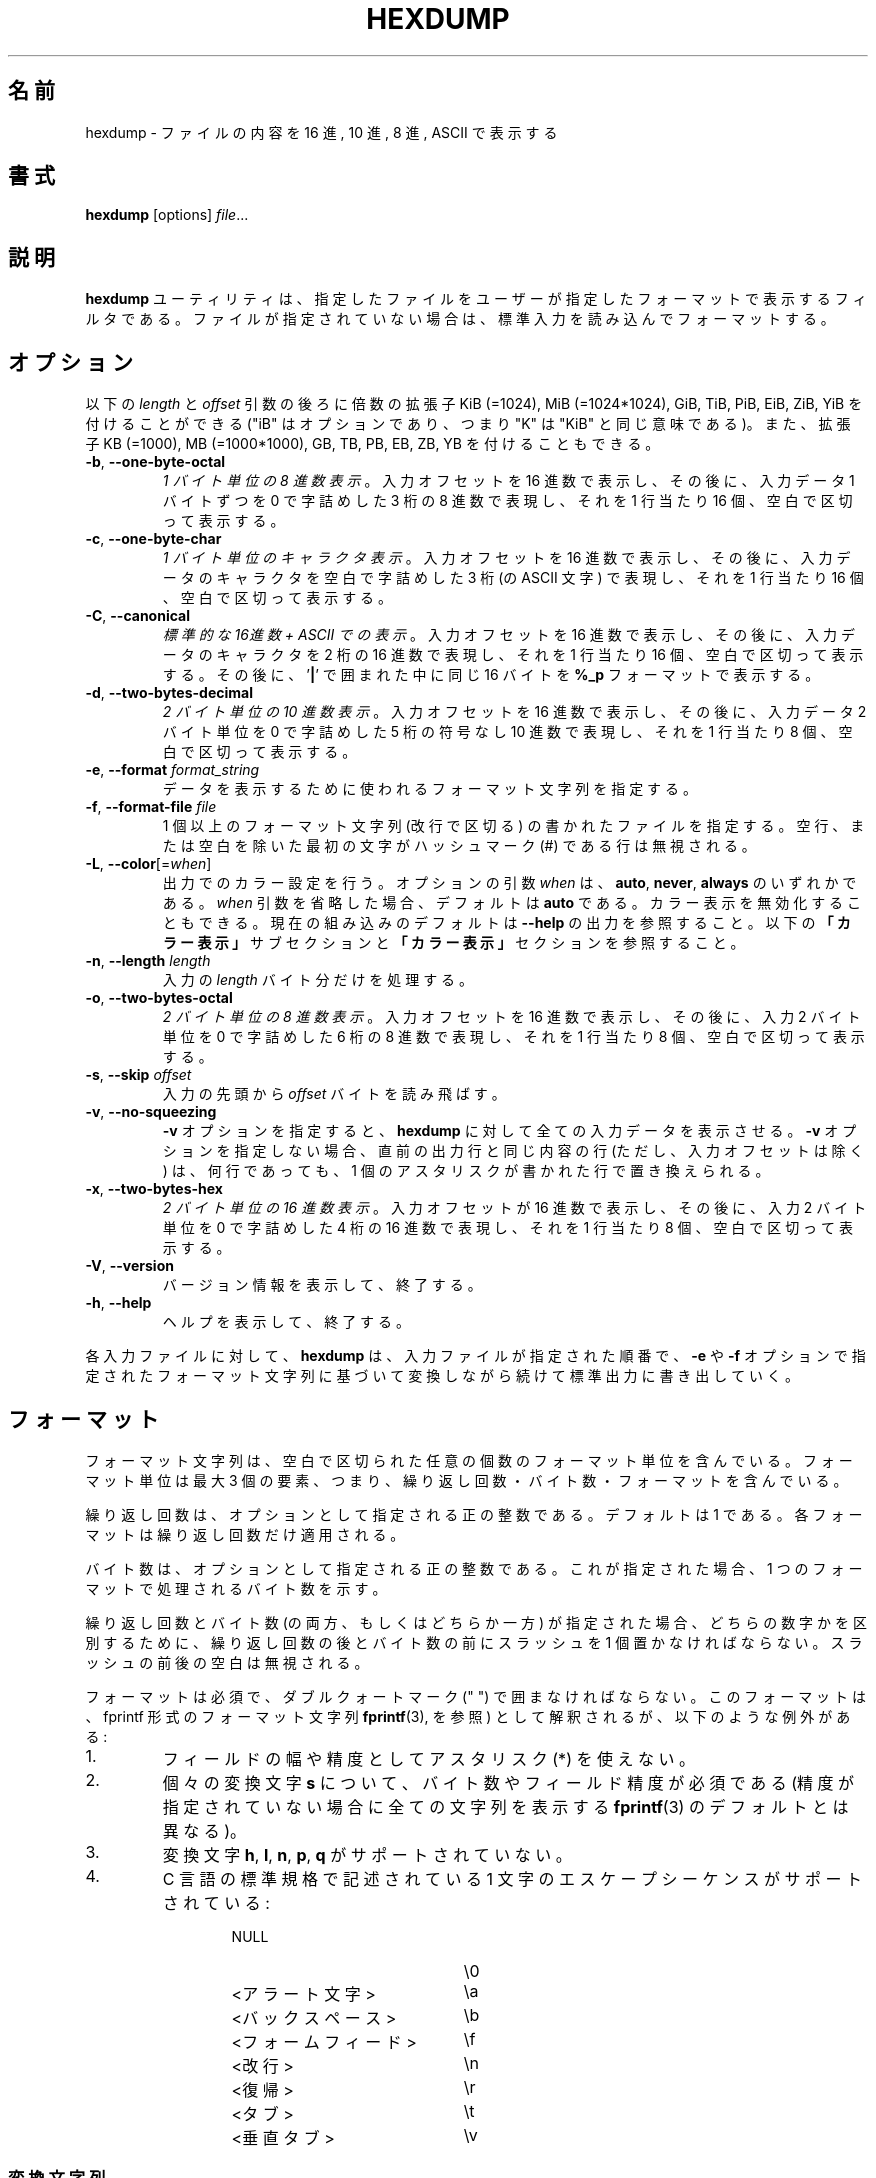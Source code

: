 .\" Copyright (c) 1989, 1990, 1993
.\"	The Regents of the University of California.  All rights reserved.
.\"
.\" Redistribution and use in source and binary forms, with or without
.\" modification, are permitted provided that the following conditions
.\" are met:
.\" 1. Redistributions of source code must retain the above copyright
.\"    notice, this list of conditions and the following disclaimer.
.\" 2. Redistributions in binary form must reproduce the above copyright
.\"    notice, this list of conditions and the following disclaimer in the
.\"    documentation and/or other materials provided with the distribution.
.\" 3. All advertising materials mentioning features or use of this software
.\"    must display the following acknowledgement:
.\"	This product includes software developed by the University of
.\"	California, Berkeley and its contributors.
.\" 4. Neither the name of the University nor the names of its contributors
.\"    may be used to endorse or promote products derived from this software
.\"    without specific prior written permission.
.\"
.\" THIS SOFTWARE IS PROVIDED BY THE REGENTS AND CONTRIBUTORS ``AS IS'' AND
.\" ANY EXPRESS OR IMPLIED WARRANTIES, INCLUDING, BUT NOT LIMITED TO, THE
.\" IMPLIED WARRANTIES OF MERCHANTABILITY AND FITNESS FOR A PARTICULAR PURPOSE
.\" ARE DISCLAIMED.  IN NO EVENT SHALL THE REGENTS OR CONTRIBUTORS BE LIABLE
.\" FOR ANY DIRECT, INDIRECT, INCIDENTAL, SPECIAL, EXEMPLARY, OR CONSEQUENTIAL
.\" DAMAGES (INCLUDING, BUT NOT LIMITED TO, PROCUREMENT OF SUBSTITUTE GOODS
.\" OR SERVICES; LOSS OF USE, DATA, OR PROFITS; OR BUSINESS INTERRUPTION)
.\" HOWEVER CAUSED AND ON ANY THEORY OF LIABILITY, WHETHER IN CONTRACT, STRICT
.\" LIABILITY, OR TORT (INCLUDING NEGLIGENCE OR OTHERWISE) ARISING IN ANY WAY
.\" OUT OF THE USE OF THIS SOFTWARE, EVEN IF ADVISED OF THE POSSIBILITY OF
.\" SUCH DAMAGE.
.\"
.\"	@(#)hexdump.1	8.2 (Berkeley) 4/18/94
.\"
.\" Japanese Version Copyright (c) 2001-2002 Yuichi SATO
.\"         all rights reserved.
.\" Translated Tue 11 Jan 1994
.\"         by NetBSD jman proj. <jman@spa.is.uec.ac.jp>
.\" Updated Sun Jan 14 00:49:38 JST 2001
.\"         by Yuichi SATO <sato@complex.eng.hokudai.ac.jp>
.\" Updated Sun Mar 24 11:54:42 JST 2002
.\"         by Yuichi SATO <ysato@h4.dion.ne.jp>
.\" Updated & Modified Wed Jul 24 18:51:47 JST 2019
.\"         by Yuichi SATO <ysato444@ybb.ne.jp>
.\"
.TH HEXDUMP "1" "April 2013" "util-linux" "User Commands"
.\"O .SH NAME
.SH 名前
.\"O hexdump \- display file contents in hexadecimal, decimal, octal, or ascii
hexdump \- ファイルの内容を 16 進, 10 進, 8 進, ASCII で表示する
.\"O .SH SYNOPSIS
.SH 書式
.B hexdump
.RI [options] " file" ...
.\"O .SH DESCRIPTION
.SH 説明
.\"O The
.\"O .B hexdump
.\"O utility is a filter which displays the specified files, or
.\"O standard input if no files are specified, in a user-specified
.\"O format.
.B hexdump
ユーティリティは、指定したファイルを
ユーザーが指定したフォーマットで表示するフィルタである。
ファイルが指定されていない場合は、標準入力を読み込んでフォーマットする。
.\"O .SH OPTIONS
.SH オプション
.\"O Below, the \fIlength\fR and \fIoffset\fR arguments may be followed by the multiplicative
.\"O suffixes KiB (=1024), MiB (=1024*1024), and so on for GiB, TiB, PiB, EiB, ZiB and YiB
.\"O (the "iB" is optional, e.g. "K" has the same meaning as "KiB"), or the suffixes
.\"O KB (=1000), MB (=1000*1000), and so on for GB, TB, PB, EB, ZB and YB.
以下の \fIlength\fR と \fIoffset\fR 引数の後ろに倍数の拡張子
KiB (=1024), MiB (=1024*1024), GiB, TiB, PiB, EiB, ZiB, YiB を
付けることができる
("iB" はオプションであり、つまり "K" は "KiB" と同じ意味である)。
また、拡張子
KB (=1000), MB (=1000*1000), GB, TB, PB, EB, ZB, YB
を付けることもできる。
.TP
\fB\-b\fR, \fB\-\-one\-byte\-octal\fR
.\"O \fIOne-byte octal display\fR.  Display the input offset in hexadecimal,
.\"O followed by sixteen space-separated, three-column, zero-filled bytes of input
.\"O data, in octal, per line.
\fI1 バイト単位の 8 進数表示\fR。
入力オフセットを 16 進数で表示し、
その後に、入力データ 1 バイトずつを
0 で字詰めした 3 桁の 8 進数で表現し、
それを 1 行当たり 16 個、空白で区切って表示する。
.TP
\fB\-c\fR, \fB\-\-one\-byte\-char\fR
.\"O \fIOne-byte character display\fR.  Display the input offset in hexadecimal,
.\"O followed by sixteen space-separated, three-column, space-filled characters of
.\"O input data per line.
\fI1 バイト単位のキャラクタ表示\fR。
入力オフセットを 16 進数で表示し、
その後に、入力データのキャラクタを
空白で字詰めした 3 桁 (の ASCII 文字) で表現し、
それを 1 行当たり 16 個、空白で区切って表示する。
.TP
\fB\-C\fR, \fB\-\-canonical\fR
.\"O \fICanonical hex+ASCII display\fR.  Display the input offset in hexadecimal,
.\"O followed by sixteen space-separated, two-column, hexadecimal bytes, followed
.\"O by the same sixteen bytes in
.\"O .B %_p
.\"O format enclosed in
.\"O .RB ' | '
.\"O characters.
\fI標準的な 16進数 + ASCII での表示\fR。
入力オフセットを 16 進数で表示し、
その後に、入力データのキャラクタを 2 桁の 16 進数で表現し、
それを 1 行当たり 16 個、空白で区切って表示する。
その後に、
.RB ' | '
で囲まれた中に同じ 16 バイトを
.B %_p
フォーマットで表示する。
.TP
\fB\-d\fR, \fB\-\-two\-bytes\-decimal\fR
.\"O \fITwo-byte decimal display\fR.  Display the input offset in hexadecimal,
.\"O followed by eight space-separated, five-column, zero-filled, two-byte units
.\"O of input data, in unsigned decimal, per line.
\fI2 バイト単位の 10 進数表示\fR。
入力オフセットを 16 進数で表示し、
その後に、入力データ 2 バイト単位を
0 で字詰めした 5 桁の符号なし 10 進数で表現し、
それを 1 行当たり 8 個、空白で区切って表示する。
.TP
\fB\-e\fR, \fB\-\-format\fR \fIformat_string\fR
.\"O Specify a format string to be used for displaying data.
データを表示するために使われるフォーマット文字列を指定する。
.TP
\fB\-f\fR, \fB\-\-format\-file\fR \fIfile\fR
.\"O Specify a file that contains one or more newline-separated format strings.
.\"O Empty lines and lines whose first non-blank character is a hash mark (\&#)
.\"O are ignored.
1 個以上のフォーマット文字列 (改行で区切る) の書かれたファイルを指定する。
空行、または空白を除いた最初の文字がハッシュマーク
(\&#)
である行は無視される。
.TP
\fB\-L\fR, \fB\-\-color\fR[=\fIwhen\fR]
.\"O Accept color units for the output.  The optional argument \fIwhen\fP
.\"O can be \fBauto\fR, \fBnever\fR or \fBalways\fR.  If the \fIwhen\fR argument is omitted,
.\"O it defaults to \fBauto\fR.  The colors can be disabled; for the current built-in default
.\"O see the \fB\-\-help\fR output.  See also the \fBColors\fR subsection and
.\"O the \fBCOLORS\fR section below.
出力でのカラー設定を行う。
オプションの引数 \fIwhen\fP は、
\fBauto\fR, \fBnever\fR, \fBalways\fR のいずれかである。
\fIwhen\fR 引数を省略した場合、デフォルトは \fBauto\fR である。
カラー表示を無効化することもできる。
現在の組み込みのデフォルトは \fB\-\-help\fR の出力を参照すること。
以下の\fB「カラー表示」\fRサブセクションと\fB「カラー表示」\fRセクションを
参照すること。
.TP
\fB\-n\fR, \fB\-\-length\fR \fIlength\fR
.\"O Interpret only
.\"O .I length
.\"O bytes of input.
入力の
.I length
バイト分だけを処理する。
.TP
\fB\-o\fR, \fB\-\-two\-bytes\-octal\fR
.\"O \fITwo-byte octal display\fR.  Display the input offset in hexadecimal,
.\"O followed by eight space-separated, six-column, zero-filled, two-byte
.\"O quantities of input data, in octal, per line.
\fI2 バイト単位の 8 進数表示\fR。
入力オフセットを 16 進数で表示し、
その後に、入力 2 バイト単位を
0 で字詰めした 6 桁の 8 進数で表現し、
それを 1 行当たり 8 個、空白で区切って表示する。
.TP
\fB\-s\fR, \fB\-\-skip\fR \fIoffset\fR
.\"O Skip
.\"O .I offset
.\"O bytes from the beginning of the input.
入力の先頭から
.I offset
バイトを読み飛ばす。
.TP
\fB\-v\fR, \fB\-\-no\-squeezing\fR
.\"O The
.\"O .B \-v
.\"O option causes
.\"O .B hexdump
.\"O to display all input data.  Without the
.\"O .B \-v
.\"O option, any number of groups of output lines which would be identical to the
.\"O immediately preceding group of output lines (except for the input offsets),
.\"O are replaced with a line comprised of a single asterisk.
.B \-v
オプションを指定すると、
.B hexdump
に対して全ての入力データを表示させる。
.B \-v
オプションを指定しない場合、
直前の出力行と同じ内容の行 (ただし、入力オフセットは除く) は、
何行であっても、
1 個のアスタリスクが書かれた行で置き換えられる。
.TP
\fB\-x\fR, \fB\-\-two\-bytes\-hex\fR
.\"O \fITwo-byte hexadecimal display\fR.  Display the input offset in hexadecimal,
.\"O followed by eight space-separated, four-column, zero-filled, two-byte
.\"O quantities of input data, in hexadecimal, per line.
\fI2 バイト単位の 16 進数表示\fR。
入力オフセットが 16 進数で表示し、
その後に、入力 2 バイト単位を
0 で字詰めした 4 桁の 16 進数で表現し、
それを 1 行当たり 8 個、空白で区切って表示する。
.TP
.BR \-V , " \-\-version"
.\"O Display version information and exit.
バージョン情報を表示して、終了する。
.TP
.BR \-h , " \-\-help"
.\"O Display help text and exit.
ヘルプを表示して、終了する。
.PP
.\"O For each input file,
.\"O .B hexdump
.\"O sequentially copies the input to standard output, transforming the data
.\"O according to the format strings specified by the
.\"O .B \-e
.\"O and
.\"O .B \-f
.\"O options, in the order that they were specified.
各入力ファイルに対して、
.B hexdump
は、入力ファイルが指定された順番で、
.B \-e
や
.B \-f
オプションで指定されたフォーマット文字列に基づいて変換しながら
続けて標準出力に書き出していく。
.\"O .SH FORMATS
.SH フォーマット
.\"O A format string contains any number of format units, separated by whitespace.
.\"O A format unit contains up to three items: an iteration count, a byte count,
.\"O and a format.
フォーマット文字列は、空白で区切られた任意の個数の
フォーマット単位を含んでいる。
フォーマット単位は最大 3 個の要素、つまり、
繰り返し回数・バイト数・フォーマットを含んでいる。
.PP
.\"O The iteration count is an optional positive integer, which defaults to one.
.\"O Each format is applied iteration count times.
繰り返し回数は、オプションとして指定される正の整数である。
デフォルトは 1 である。
各フォーマットは繰り返し回数だけ適用される。
.PP
.\"O The byte count is an optional positive integer.  If specified it defines the
.\"O number of bytes to be interpreted by each iteration of the format.
バイト数は、オプションとして指定される正の整数である。
これが指定された場合、
1 つのフォーマットで処理されるバイト数を示す。
.PP
.\"O If an iteration count and/or a byte count is specified, a single slash must
.\"O be placed after the iteration count and/or before the byte count to
.\"O disambiguate them.  Any whitespace before or after the slash is ignored.
繰り返し回数とバイト数 (の両方、もしくはどちらか一方) が指定された場合、
どちらの数字かを区別するために、
繰り返し回数の後とバイト数の前にスラッシュを 1 個置かなければならない。
スラッシュの前後の空白は無視される。
.PP
.\"O The format is required and must be surrounded by double quote (" ") marks.
.\"O It is interpreted as a fprintf-style format string (see
.\"O .BR fprintf (3),
.\"O with the following exceptions:
フォーマットは必須で、ダブルクォートマーク (" ") で囲まなければならない。
このフォーマットは、fprintf 形式のフォーマット文字列
.BR fprintf (3),
を参照) として解釈されるが、
以下のような例外がある:
.TP
1.
.\"O An asterisk (*) may not be used as a field width or precision.
フィールドの幅や精度としてアスタリスク (*) を使えない。
.TP
2.
.\"O A byte count or field precision
.\"O .I is
.\"O required for each
.\"O .B s
.\"O conversion character (unlike the
.\"O .BR fprintf (3)
.\"O default which prints the entire string if the precision is unspecified).
個々の変換文字
.B s
について、バイト数やフィールド精度が必須である
(精度が指定されていない場合に全ての文字列を表示する
.BR fprintf (3)
のデフォルトとは異なる)。
.TP
3.
.\"O The conversion characters
.\"O .BR h , \ l , \ n , \ p ,
.\"O .RB  and \ q
.\"O are not supported.
変換文字
.BR h , \ l , \ n , \ p , \ q
がサポートされていない。
.TP
4.
.\"O The single character escape sequences described in the C standard are
.\"O supported:
C 言語の標準規格で記述されている
1 文字のエスケープシーケンスがサポートされている:
.PP
.RS 13
.PD 0
.TP 21
NULL
\e0
.TP
.\"O <alert character>
<アラート文字>
\ea
.TP
.\"O <backspace>
<バックスペース>
\eb
.TP
.\"O <form-feed>
<フォームフィード>
\ef
.TP
.\"O <newline>
<改行>
\en
.TP
.\"O <carriage return>
<復帰>
\er
.TP
.\"O <tab>
<タブ>
\et
.TP
.\"O <vertical tab>
<垂直タブ>
\ev
.PD
.RE
.PP
.\"O .SS Conversion strings
.SS 変換文字列
.\"O The
.\"O .B hexdump
.\"O utility also supports the following additional conversion strings.
.B hexdump
ユーティリティは、他にも以下の変換文字列をサポートする:
.TP
.B \&_a[dox]
.\"O Display the input offset, cumulative across input files, of the next byte to
.\"O be displayed.  The appended characters
.\"O .BR d ,
.\"O .BR o ,
.\"O and
.\"O .B x
.\"O specify the display base as decimal, octal or hexadecimal respectively.
次に表示されるバイトのオフセット
(複数の入力ファイルで通算した値) を表示する。
文字
.BR d ,
.BR o ,
.B x
を後ろに付加すると、表示の際の基数がそれぞれ 10, 8, 16 進数に指定される。
.TP
.B \&_A[dox]
.\"O Identical to the
.\"O .B \&_a
.\"O conversion string except that it is only performed once, when all of the
.\"O input data has been processed.
変換文字列
.B \&_a
とほぼ同じ。
ただし、この変換は全ての入力データが処理された後で 1 回だけ実行される。
.TP
.B \&_c
.\"O Output characters in the default character set.  Non-printing characters are
.\"O displayed in three-character, zero-padded octal, except for those
.\"O representable by standard escape notation (see above), which are displayed as
.\"O two-character strings.
デフォルト文字セットの文字で出力する。
表示不能な文字は、0 で字詰めした 3 桁の 8 進数で表示される。
ただし、標準エスケープ表記で表現される文字 (上記を参照) は、
その 2 文字の文字列で表示される。
.TP
.B \&_p
.\"O Output characters in the default character set.  Non-printing characters are
.\"O displayed as a single
.\"O .RB ' \&. '.
デフォルト文字セットの文字で出力する。
表示不能な文字は、1 個の
.RB ' \&. '
として表示される。
.TP
.B \&_u
.\"O Output US ASCII characters, with the exception that control characters are
.\"O displayed using the following, lower-case, names.  Characters greater than
.\"O 0xff, hexadecimal, are displayed as hexadecimal strings.
US ASCII 文字で出力する。
ただし、制御文字は以下のような小文字の名前を使って表示される。
16 進数で 0xff より大きい文字は、
16 進数の文字列として表示される。
.RS 10
.TS
tab(|);
l l l l l l.
000 nul|001 soh|002 stx|003 etx|004 eot|005 enq
006 ack|007 bel|008 bs|009 ht|00A lf|00B vt
00C ff|00D cr|00E so|00F si|010 dle|011 dc1
012 dc2|013 dc3|014 dc4|015 nak|016 syn|017 etb
018 can|019 em|01A sub|01B esc|01C fs|01D gs
01E rs|01F us|0FF del
.TE
.\"O .SS Colors
.SS カラー表示
.\"O When put at the end of a format specifier, hexdump highlights the
.\"O respective string with the color specified.  Conditions, if present, are
.\"O evaluated prior to highlighting.
フォーマット指定の最後にカラー指定をすることで、
hexdump は対応する文字列をハイライトすることができる。
条件が存在する場合、ハイライトする前に評価される。
.PP
.B \&_L[color_unit_1,\:color_unit_2,\:...,\:color_unit_n]
.PP
.\"O The full syntax of a color unit is as follows:
カラー指定の単位の完全な書式は以下のとおりである:
.PP
.B [!]COLOR\:[:VALUE]\:[@OFFSET_START[-END]]
.TP
.B !
.\"O Negate the condition.  Please note that it only makes sense to negate a
.\"O unit if both a value/\:string and an offset are specified.  In that case
.\"O the respective output string will be highlighted if and only if the
.\"O value/\:string does not match the one at the offset.
条件を否定する。
値/\:文字列とオフセットの両方が指定されている場合にのみ、
否定が意味を持つ点に注意してほしい。
この場合、そのオフセットにおいて、対応する出力文字列が、
指定された値/\:文字列でない場合にのみ、ハイライトされる。
.TP
.B COLOR
.\"O One of the 8 basic shell colors.
シェルで使われる 8 色のうちの 1 つ。
.TP
.B VALUE
.\"O A value to be matched specified in hexadecimal, or octal base, or as a
.\"O string.  Please note that the usual C escape sequences are not
.\"O interpreted by hexdump inside the color_units.
指定した 16 進数、8 進数、文字列の値にマッチさせる。
hexdump は色指定単位のなかでは、通常の C 言語のエスケープシーケンスを
解釈しない点に注意してほしい。
.TP
.B OFFSET
.\"O An offset or an offset range at which to check for a match.  Please note
.\"O that lone OFFSET_START uses the same value as END offset.
マッチするかをチェックするオフセットまたはオフセットの範囲。
OFFSET_START だけを指定すると、END オフセットは同じ値とされる点に
注意してほしい。
.\"O .SS Counters
.SS カウンター
.\"O The default and supported byte counts for the conversion characters
.\"O are as follows:
変換文字列で使われるデフォルトのバイト数とサポートされるバイト数は、
以下の通りである。
.TP
.BR \&%_c , \ \&%_p , \ \&%_u , \ \&%c
.\"O One byte counts only.
1 バイトのみ。
.TP
.BR \&%d , \ \&%i , \ \&%o , \ \&%u , \ \&%X , \ \&%x
.\"O Four byte default, one, two and four byte counts supported.
4 バイトがデフォルト。1, 2, 4 バイトがサポートされている。
.TP
.BR \&%E , \ \&%e , \ \&%f , \ \&%G , \ \&%g
.\"O Eight byte default, four byte counts supported.
8 バイトがデフォルト。4 バイトがサポートされている。
.PP
.\"O The amount of data interpreted by each format string is the sum of the data
.\"O required by each format unit, which is the iteration count times the byte
.\"O count, or the iteration count times the number of bytes required by the
.\"O format if the byte count is not specified.
各フォーマット文字列によって処理されるデータの量は、
各フォーマット単位で必要とされるデータの合計である。
この合計は (繰り返し回数)×(バイト数) である。
また、バイト数が指定されていない場合は、
(繰り返し回数)×(フォーマットが必要としているバイト数) である。
.PP
.\"O The input is manipulated in
.\"O .IR blocks ,
.\"O where a block is defined as the largest amount of data specified by any
.\"O format string.  Format strings interpreting less than an input block's worth
.\"O of data, whose last format unit both interprets some number of bytes and does
.\"O not have a specified iteration count, have the iteration count incremented
.\"O until the entire input block has been processed or there is not enough data
.\"O remaining in the block to satisfy the format string.
入力は\fIブロック\fRごとに操作される。
ブロックは、フォーマット文字列で指定される
データの塊のうちで最大のもの、と定義される。
入力ブロックのデータより少ないバイト数しか処理していない
フォーマット文字列で、その中の最後のフォーマット単位で数バイトを処理し、
かつ繰り返し回数が指定されていない場合、
入力ブロック全体が処理されるか、
フォーマット文字列に合致するデータがブロックになくなるまで、
繰り返し回数を増加させる。
.PP
.\"O If, either as a result of user specification or
.\"O 
.\"O modifying the iteration count as described above, an iteration count is
.\"O greater than one, no trailing whitespace characters are output during the
.\"O last iteration.
ユーザーの指定、または
.B hexdump
が上で説明したように繰り返し回数を変更した結果、
繰り返し回数が 2 回以上になった場合、
最後の繰り返しにおける末尾の空白は出力されない。
.PP
.\"O It is an error to specify a byte count as well as multiple conversion
.\"O characters or strings unless all but one of the conversion characters or
.\"O strings is
.\"O .B \&_a
.\"O or
.\"O .BR \&_A .
バイト数を複数の変換文字と共に指定すると、
1 つを除いた全ての変換文字が
.B \&_a
または
.B \&_A
である場合以外は、エラーになる。
.PP
.\"O If, as a result of the specification of the
.\"O .B \-n
.\"O option or end-of-file being reached, input data only partially satisfies a
.\"O format string, the input block is zero-padded sufficiently to display all
.\"O available data (i.e. any format units overlapping the end of data will
.\"O display some number of the zero bytes).
.B \-n
オプションで指定したバイト数分、またはファイル終端に達したときに、
入力データがフォーマット文字列の一部分にしか満たさない場合、
有効なデータを全て表示するために、入力ブロックには適切な数の 0 が補われる
(すなわち、データの終端にまたがっているフォーマット単位は、
何個かの 0 のバイトを表示する)。
.PP
.\"O Further output by such format strings is replaced by an equivalent number of
.\"O spaces.  An equivalent number of spaces is defined as the number of spaces
.\"O output by an
.\"O .B s
.\"O conversion character with the same field width and precision as the original
.\"O conversion character or conversion string but with any
.\"O .RB ' \&+ ',
.\"O \' \',
.\"O .RB ' \&# '
.\"O conversion flag characters removed, and referencing a NULL string.
このようなフォーマット文字列によるさらなる出力は、
等数の空白で置き換えられる。
等数の空白とは、元々の変換文字とフィールド幅と精度は同じで、
変換フラグ文字
.RB ' \&+ ',
\' \',
.RB ' \&# '
を取り除いた
.B s
変換文字が NULL 文字列を参照した場合に出力される数の空白である。
.PP
.\"O If no format strings are specified, the default display is very similar to
.\"O the \fB\-x\fR output format (the \fB\-x\fR option causes more space to be
.\"O used between format units than in the default output).
フォーマット文字列が指定されない場合、
デフォルトの表示は　\fB\-x\fR の出力フォーマットと同様である。
(\fB\-x\fR オプションはデフォルト出力より出力単位の間のスペースが大きい)。
.\"O .SH "EXIT STATUS"
.SH 返り値
.\"O .B hexdump
.\"O exits 0 on success and >0 if an error occurred.
.B hexdump
は成功すると 0 を返して終了する。
エラーが起こった場合は、1 以上を返して終了する。
.\"O .SH EXAMPLES
.SH 例
.\"O Display the input in perusal format:
入力を perusal (詳しく閲覧する) フォーマットで表示する:
.nf
   "%06.6_ao "  12/1 "%3_u "
   "\et\et" "%_p "
   "\en"
.nf
.PP
.\"O Implement the \-x option:
\-x オプションを実装する:
.nf
   "%07.7_Ax\en"
   "%07.7_ax  " 8/2 "%04x " "\en"
.nf
.PP
.\"O MBR Boot Signature example: Highlight the addresses cyan and the bytes at
.\"O offsets 510 and 511 green if their value is 0xAA55, red otherwise.
MBR ブートシグネチャの例: アドレスをシアン、バイトオフセット
510 と 511 が値 0xAA55 の場合は緑、その他の場合は赤でハイライトする。
.nf
   "%07.7_Ax_L[cyan]\en"
   "%07.7_ax_L[cyan]  " 8/2 "   %04x_L[green:0xAA55@510-511,!red:0xAA55@510-511] " "\en"
.nf
.\"O .SH COLORS
.SH カラー表示
.\"O Implicit coloring can be disabled by an empty file \fI/etc/terminal-colors.d/hexdump.disable\fR.
空ファイル \fI/etc/terminal-colors.d/hexdump.disable\fR を置くことで、
暗黙のカラー表示を無効化できる。

.\"O See
.\"O .BR terminal-colors.d (5)
.\"O for more details about colorization configuration.
カラー設定の詳細は
.BR terminal-colors.d (5)
を参照すること。
.\"O .SH STANDARDS
.SH 準拠
.\"O The
.\"O .B hexdump
.\"O utility is expected to be IEEE Std 1003.2 ("POSIX.2") compatible.
.B hexdump
ユーティリティは
IEEE Std 1003.2 ("POSIX.2") 
に適合しているはずである。
.\"O .SH AVAILABILITY
.SH 入手方法
.\"O The hexdump command is part of the util-linux package and is available from
.\"O .UR https://\:www.kernel.org\:/pub\:/linux\:/utils\:/util-linux/
.\"O Linux Kernel Archive
.\"O .UE .
hexdump コマンドは、util-linux パッケージの一部であり、
.UR https://\:www.kernel.org\:/pub\:/linux\:/utils\:/util-linux/
Linux Kernel Archive
.UE
から入手できる。
.SH 翻訳者謝辞
この man ページの翻訳にあたり、
FreeBSD jpman project <http://www.jp.freebsd.org/man-jp/>
による翻訳を参考にさせていただいた。
